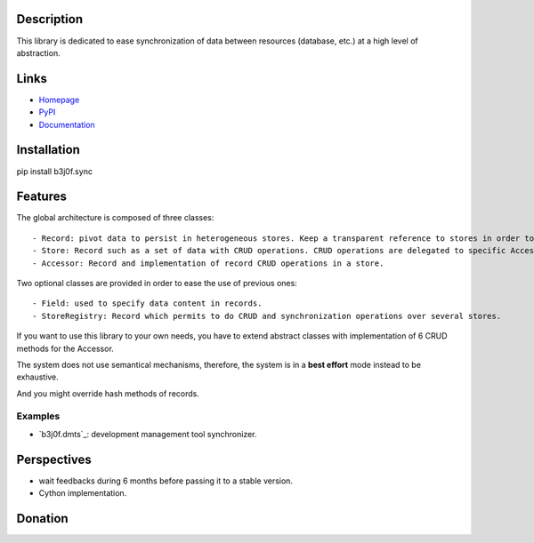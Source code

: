 Description
===========

This library is dedicated to ease synchronization of data between resources (database, etc.) at a high level of abstraction.

.. image:: https://img.shields.io/pypi/l/b3j0f.sync.svg
   :target: https://pypi.python.org/pypi/b3j0f.sync/
   :alt: License

.. image:: https://img.shields.io/pypi/status/b3j0f.sync.svg
   :target: https://pypi.python.org/pypi/b3j0f.sync/
   :alt: Development Status

.. image:: https://img.shields.io/pypi/v/b3j0f.sync.svg
   :target: https://pypi.python.org/pypi/b3j0f.sync/
   :alt: Latest release

.. image:: https://img.shields.io/pypi/pyversions/b3j0f.sync.svg
   :target: https://pypi.python.org/pypi/b3j0f.sync/
   :alt: Supported Python versions

.. image:: https://img.shields.io/pypi/implementation/b3j0f.sync.svg
   :target: https://pypi.python.org/pypi/b3j0f.sync/
   :alt: Supported Python implementations

.. image:: https://img.shields.io/pypi/wheel/b3j0f.sync.svg
   :target: https://travis-ci.org/b3j0f/sync
   :alt: Download format

.. image:: https://travis-ci.org/b3j0f/sync.svg?branch=master
   :target: https://travis-ci.org/b3j0f/sync
   :alt: Build status

.. image:: https://coveralls.io/repos/b3j0f/sync/badge.png
   :target: https://coveralls.io/r/b3j0f/sync
   :alt: Code test coverage

.. image:: https://img.shields.io/pypi/dm/b3j0f.sync.svg
   :target: https://pypi.python.org/pypi/b3j0f.sync/
   :alt: Downloads

.. image:: https://readthedocs.org/projects/b3j0fsync/badge/?version=master
   :target: https://readthedocs.org/projects/b3j0fsync/?badge=master
   :alt: Documentation Status

.. image:: https://landscape.io/github/b3j0f/sync/master/landscape.svg?style=flat
   :target: https://landscape.io/github/b3j0f/sync/master
   :alt: Code Health

Links
=====

- `Homepage`_
- `PyPI`_
- `Documentation`_

Installation
============

pip install b3j0f.sync

Features
========

The global architecture is composed of three classes::

   - Record: pivot data to persist in heterogeneous stores. Keep a transparent reference to stores in order to ensure easy synchronization and consistency among stores.
   - Store: Record such as a set of data with CRUD operations. CRUD operations are delegated to specific Accessors. To specialize to a database, CMDB, project management system, etc. depending on your needs.
   - Accessor: Record and implementation of record CRUD operations in a store.

Two optional classes are provided in order to ease the use of previous ones::

   - Field: used to specify data content in records.
   - StoreRegistry: Record which permits to do CRUD and synchronization operations over several stores.

If you want to use this library to your own needs, you have to extend abstract classes with implementation of 6 CRUD methods for the Accessor.

The system does not use semantical mechanisms, therefore, the system is in a **best effort** mode instead to be exhaustive.

And you might override hash methods of records.

Examples
--------

- `b3j0f.dmts`_: development management tool synchronizer.

Perspectives
============

- wait feedbacks during 6 months before passing it to a stable version.
- Cython implementation.

Donation
========

.. image:: https://cdn.rawgit.com/gratipay/gratipay-badge/2.3.0/dist/gratipay.png
   :target: https://gratipay.com/b3j0f/
   :alt: I'm grateful for gifts, but don't have a specific funding goal.

.. _Homepage: https://github.com/b3j0f/sync
.. _Documentation: http://b3j0fsync.readthedocs.org/en/master/
.. _PyPI: https://pypi.python.org/pypi/b3j0f.sync/
